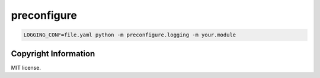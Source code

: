 preconfigure
============
.. image:: https://badge.fury.io/py/preconfigure.svg
    :target: https://badge.fury.io/py/preconfigure

.. code-block:: sh

	LOGGING_CONF=file.yaml python -m preconfigure.logging -m your.module

Copyright Information
---------------------

MIT license.
